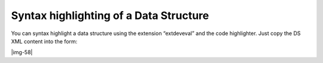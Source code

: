 ﻿.. include:: Images.txt

.. ==================================================
.. FOR YOUR INFORMATION
.. --------------------------------------------------
.. -*- coding: utf-8 -*- with BOM.

.. ==================================================
.. DEFINE SOME TEXTROLES
.. --------------------------------------------------
.. role::   underline
.. role::   typoscript(code)
.. role::   ts(typoscript)
   :class:  typoscript
.. role::   php(code)


Syntax highlighting of a Data Structure
^^^^^^^^^^^^^^^^^^^^^^^^^^^^^^^^^^^^^^^

You can syntax highlight a data structure using the extension
“extdeveval” and the code highlighter. Just copy the DS XML content
into the form:

|img-58|

